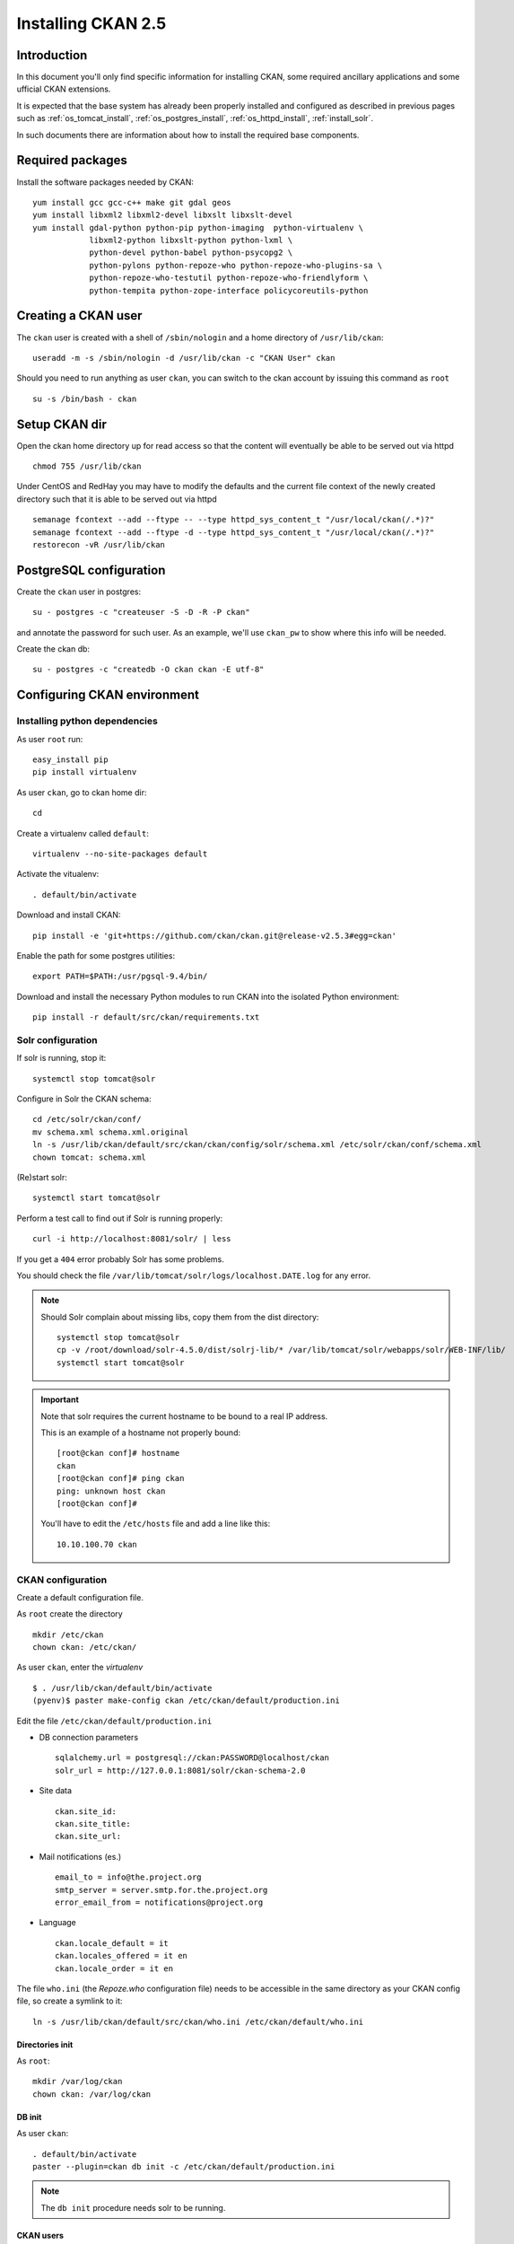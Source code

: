 .. _install_ckan:

###################
Installing CKAN 2.5
###################

============
Introduction
============

In this document you'll only find specific information for installing CKAN, some required ancillary applications 
and some ufficial CKAN extensions.

It is expected that the base system has already been properly installed and configured as described in previous pages such as  
:ref:`os_tomcat_install`, :ref:`os_postgres_install`, :ref:`os_httpd_install`, :ref:`install_solr`.

In such documents there are information about how to install the required base components.


=================
Required packages
=================

Install the software packages needed by CKAN::

   yum install gcc gcc-c++ make git gdal geos
   yum install libxml2 libxml2-devel libxslt libxslt-devel    
   yum install gdal-python python-pip python-imaging  python-virtualenv \
               libxml2-python libxslt-python python-lxml \
               python-devel python-babel python-psycopg2 \
               python-pylons python-repoze-who python-repoze-who-plugins-sa \
               python-repoze-who-testutil python-repoze-who-friendlyform \
               python-tempita python-zope-interface policycoreutils-python 


====================
Creating a CKAN user
====================
 
The ``ckan`` user is created with a shell of ``/sbin/nologin`` and a home directory of ``/usr/lib/ckan``::

   useradd -m -s /sbin/nologin -d /usr/lib/ckan -c "CKAN User" ckan

Should you need to run anything as user ``ckan``, you can switch to the ckan account
by issuing this command as ``root`` ::
   
   su -s /bin/bash - ckan


==============
Setup CKAN dir
==============

Open the ckan home directory up for read access so that the content 
will eventually be able to be served out via httpd ::

   chmod 755 /usr/lib/ckan

Under CentOS and RedHay you may have to modify the defaults and the current file context of the newly created directory 
such that it is able to be served out via httpd ::

   semanage fcontext --add --ftype -- --type httpd_sys_content_t "/usr/local/ckan(/.*)?"
   semanage fcontext --add --ftype -d --type httpd_sys_content_t "/usr/local/ckan(/.*)?"
   restorecon -vR /usr/lib/ckan

.. _ckan_db_setup:
    
========================
PostgreSQL configuration
========================

Create the ``ckan`` user in postgres::

   su - postgres -c "createuser -S -D -R -P ckan"
   
and annotate the password for such user.
As an example, we'll use ``ckan_pw`` to show where this info will be needed.

Create the ckan db::

   su - postgres -c "createdb -O ckan ckan -E utf-8"


============================
Configuring CKAN environment
============================


Installing python dependencies
------------------------------

As user ``root`` run::

   easy_install pip
   pip install virtualenv


As user ``ckan``, go to ckan home dir::

   cd
   
Create a virtualenv called ``default``::

   virtualenv --no-site-packages default
   
Activate the vitualenv::
   
   . default/bin/activate
   
Download and install CKAN::
   
   pip install -e 'git+https://github.com/ckan/ckan.git@release-v2.5.3#egg=ckan'
   
Enable the path for some postgres utilities::   
   
   export PATH=$PATH:/usr/pgsql-9.4/bin/
   
Download and install the necessary Python modules to run CKAN into the isolated Python environment::
 
   pip install -r default/src/ckan/requirements.txt
   
  
.. _install_ckan_solr_conf:

Solr configuration
------------------

If solr is running, stop it::
 
   systemctl stop tomcat@solr

Configure in Solr the CKAN schema::

   cd /etc/solr/ckan/conf/ 
   mv schema.xml schema.xml.original
   ln -s /usr/lib/ckan/default/src/ckan/ckan/config/solr/schema.xml /etc/solr/ckan/conf/schema.xml   
   chown tomcat: schema.xml

(Re)start solr::
   
   systemctl start tomcat@solr

Perform a test call to find out if Solr is running properly::
   
       curl -i http://localhost:8081/solr/ | less
   
If you get a ``404`` error probably Solr has some problems.
   
You should check the file ``/var/lib/tomcat/solr/logs/localhost.DATE.log`` for any error.
   

.. note::   
   Should Solr complain about missing libs, copy them from the dist directory::   

      systemctl stop tomcat@solr
      cp -v /root/download/solr-4.5.0/dist/solrj-lib/* /var/lib/tomcat/solr/webapps/solr/WEB-INF/lib/
      systemctl start tomcat@solr

.. important::   
   Note that solr requires the current hostname to be bound to a real IP address.

   This is an example of a hostname not properly bound::   

     [root@ckan conf]# hostname 
     ckan
     [root@ckan conf]# ping ckan
     ping: unknown host ckan
     [root@ckan conf]#
   
   You'll have to edit the ``/etc/hosts`` file and add a line like this::
   
     10.10.100.70 ckan

   
.. _install_ckan_ckan_conf:
   
CKAN configuration
------------------

Create a default configuration file. 

As ``root`` create the directory ::

   mkdir /etc/ckan
   chown ckan: /etc/ckan/

As user ``ckan``, enter the *virtualenv* ::

   $ . /usr/lib/ckan/default/bin/activate
   (pyenv)$ paster make-config ckan /etc/ckan/default/production.ini 
   

Edit the file ``/etc/ckan/default/production.ini`` 

- DB connection parameters ::

   sqlalchemy.url = postgresql://ckan:PASSWORD@localhost/ckan
   solr_url = http://127.0.0.1:8081/solr/ckan-schema-2.0
    
- Site data ::

    ckan.site_id:
    ckan.site_title:
    ckan.site_url:
    
- Mail notifications (es.) ::

    email_to = info@the.project.org
    smtp_server = server.smtp.for.the.project.org
    error_email_from = notifications@project.org

- Language ::

    ckan.locale_default = it
    ckan.locales_offered = it en 
    ckan.locale_order = it en


The file ``who.ini`` (the *Repoze.who* configuration file) needs to be accessible 
in the same directory as your CKAN config file, so create a symlink to it::

    ln -s /usr/lib/ckan/default/src/ckan/who.ini /etc/ckan/default/who.ini


Directories init
''''''''''''''''

As  ``root``::
  
   mkdir /var/log/ckan
   chown ckan: /var/log/ckan

   
DB init
'''''''

As user ``ckan``::

   . default/bin/activate
   paster --plugin=ckan db init -c /etc/ckan/default/production.ini

.. note::
   The ``db init`` procedure needs solr to be running.


CKAN users
''''''''''

Add a user with sysadmin privileges using this command ::

   (pyenv)$ paster --plugin=ckan sysadmin add USERNAME -c /etc/ckan/default/production.ini
   

Test  CKAN
''''''''''

Run CKAN as user ``ckan``::

   (pyenv)$ paster serve /etc/ckan/default/production.ini &

==========================
Apache httpd configuration
==========================

As ``root``, create the file ``/etc/httpd/conf.d/92-ckan.conf`` and add the following content::

   <VirtualHost *:80>
      ProxyPass        / http://localhost:5000/
      ProxyPassReverse / http://localhost:5000/
   </VirtualHost>

and reload the configuration ::

   systemctl reload httpd
   

SElinux
-------

`httpd` is blocked by default by SELinux so that it can't establish internal TCP connections; 
in order to allow http proxying, issue the following command ::

   setsebool -P httpd_can_network_connect 1

.. _install_supervisord_ckan:

=========================
supervisord configuration
=========================

CKAN does not provide a default script for autostarting; we'll use the *supervisord* daemon to do that.

As root::

   yum install supervisor
   systemctl enable supervisord

Create the file ``/etc/supervisord.d/ckan.ini`` and add the following lines to handle CKAN::

   [program:ckan]
   command=/usr/lib/ckan/default/bin/paster serve /etc/ckan/default/production.ini
   user=ckan
   autostart=true
   autorestart=true
   numprocs=1
   log_stdout=true
   log_stderr=true
   stdout_logfile=/var/log/ckan/out.log
   stderr_logfile=/var/log/ckan/err.log
   logfile=/var/log/ckan/ckan.log
   startsecs=10
   startretries=3

Run supervisord::

   systemctl start supervisord

